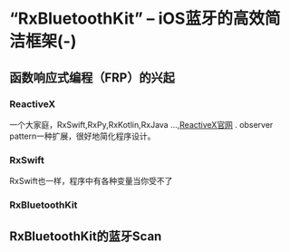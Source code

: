 * “RxBluetoothKit” -- iOS蓝牙的高效简洁框架(-)

** 函数响应式编程（FRP）的兴起
*** ReactiveX
一个大家庭，RxSwift,RxPy,RxKotlin,RxJava ...,[[http://reactivex.io/][ReactiveX官网]] .
observer pattern一种扩展，很好地简化程序设计。

*** RxSwift
RxSwift也一样，程序中有各种变量当你受不了
*** RxBluetoothKit

** RxBluetoothKit的蓝牙Scan

